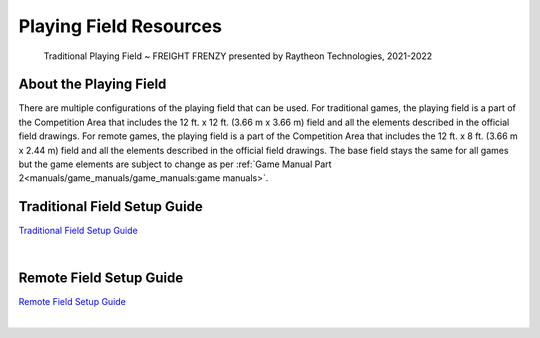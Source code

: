 Playing Field Resources
=======================

.. figure:: images/FreightFrenzyExampleField.jpg
    
    Traditional Playing Field ~ FREIGHT FRENZY presented by Raytheon Technologies, 2021-2022

About the Playing Field
------------------------------------
There are multiple configurations of the playing field that can be used. For traditional games, the playing field is a part of the Competition Area that includes the 12 ft. x 12 ft. (3.66 m x 3.66 m) field and all
the elements described in the official field drawings. For remote games, the playing field is a part of the Competition Area that includes the 12 ft. x 8 ft. (3.66 m x 2.44 m) field and all the elements described 
in the official field drawings. The base field stays the same for all games but the game elements are subject to change as per :ref:`Game Manual Part 2<manuals/game_manuals/game_manuals:game manuals>`.


Traditional Field Setup Guide
------------------------------------

`Traditional Field Setup Guide <https://www.firstinspires.org/sites/default/files/uploads/resource_library/ftc/field-setup-guide.pdf>`__

.. raw:: html

    <iframe id="iframepdf" src="https://www.firstinspires.org/sites/default/files/uploads/resource_library/ftc/field-setup-guide.pdf" width="100%" height="700"></iframe>

|

Remote Field Setup Guide
------------------------------------

`Remote Field Setup Guide <https://firstinspiresst01.blob.core.windows.net/first-forward-ftc/remote-field-requirements.pdf>`__

.. raw:: html

    <iframe id="iframepdf" src="https://firstinspiresst01.blob.core.windows.net/first-forward-ftc/remote-field-requirements.pdf" width="100%" height="700"></iframe>

|

